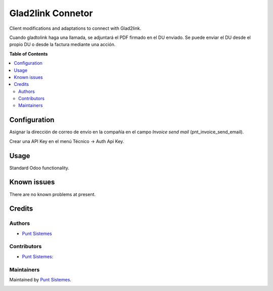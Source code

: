 ==================
Glad2link Connetor
==================

Client modifications and adaptations to connect with Glad2link.

Cuando gladtolink haga una llamada, se adjuntará el PDF firmado en el DU enviado.
Se puede enviar el DU desde el propio DU o desde la factura mediante una acción.

**Table of Contents**

.. contents::
   :local:

Configuration
=============

Asignar la dirección de correo de envío en la compañía en el campo *Invoice send mail* (pnt_invoice_send_email).

Crear una API Key en el menú Técnico -> Auth Api Key.

Usage
=====

Standard Odoo functionality.

Known issues
============

There are no known problems at present.

Credits
=======

Authors
~~~~~~~

* `Punt Sistemes <https://www.puntsistemes.es>`__

Contributors
~~~~~~~~~~~~

* `Punt Sistemes <https://www.puntsistemes.es>`__:

Maintainers
~~~~~~~~~~~

Maintained by `Punt Sistemes <https://www.puntsistemes.es>`__.

.. image:: /glad2link_connector_pnt/static/img/punt-sistemes.png
   :alt: Punt Sistemes
   :target: https://www.puntsistemes.es
